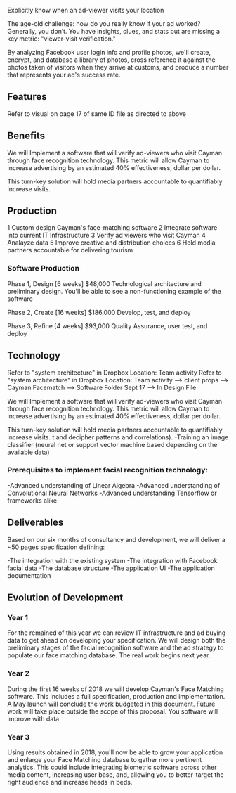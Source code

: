 
Explicitly know when an ad-viewer visits your location

The age-old challenge: how do you really know if your ad worked? Generally, you don’t. You have insights, clues, and stats but are missing a key metric: "viewer-visit verification."

By analyzing Facebook user login info and profile photos, we'll create, encrypt, and database a library of photos, cross reference it against the photos taken of visitors when they arrive at customs, and produce a number that represents your ad's success rate. 


** Features 
Refer to visual on  page 17 of same ID file as directed to above 

** Benefits
We will Implement a software that will verify  ad-viewers who visit Cayman through face recognition technology.   This metric will allow Cayman to increase advertising by  an estimated 40% effectiveness, dollar per dollar.      

This turn-key solution will hold media partners accountable to quantifiably increase visits.

** Production

1	Custom design Cayman's face-matching software
2	Integrate software into current IT Infrastructure
3	Verify ad viewers who visit Cayman
4	Analayze data
5	Improve creative and distribution choices
6	Hold media partners accountable for delivering tourism

*** Software Production	

Phase 1, Design 	[6 weeks] 	$48,000
Technological architecture and preliminary design. You'll be able to see a non-functioning example of the software 

Phase 2, Create 	[16 weeks] 	$186,000
Develop, test, and deploy

Phase 3, Refine 	 [4 weeks]	$93,000 							     	     
Quality Assurance, user test, and deploy

** Technology 
Refer to "system architecture" in Dropbox 
Location: Team activity Refer to "system architecture" in Dropbox 
Location: Team activity --> client props --> Cayman Facematch --> Software Folder Sept 17 --> In Design File

We will Implement a software that will verify  ad-viewers who visit Cayman through face recognition technology.   This metric will allow Cayman to increase advertising by  an estimated 40% effectiveness, dollar per dollar.      

This turn-key solution will hold media partners accountable to quantifiably increase visits.
 t and decipher patterns and correlations). 
-Training an image classifier (neural net or support vector machine based depending on the available data)


*** Prerequisites to implement facial recognition technology: 

-Advanced understanding of Linear Algebra
-Advanced understanding of Convolutional Neural Networks
-Advanced understanding Tensorflow or frameworks alike

** Deliverables
Based on our six months of consultancy and development, we will deliver
 a ~50 pages specification defining:

-The integration with the existing system
-The integration with Facebook facial data
-The database structure 
-The application UI 
-The application documentation

** Evolution of Development

*** Year 1

For the remained of this year we can review IT infrastructure  and ad buying data to get ahead on developing your specification.  We will design both the preliminary stages of the facial recognition software and the ad strategy to populate our  face matching database. The real work begins next year.

			
*** Year 2

During the first 16 weeks of 2018 we will develop Cayman's Face Matching software.  This includes a full specification, production and implementation.   A  May launch will conclude the work budgeted in this document. Future work will take place outside the scope of this proposal. You software will improve with data.


				
*** Year 3

Using results obtained in 2018, you'll now be able to grow your application and enlarge your Face Matching database to gather more pertinent analytics. This could include integrating biometric software across other media content, increasing user base, and, allowing you to better-target the right audience and increase heads in beds.
